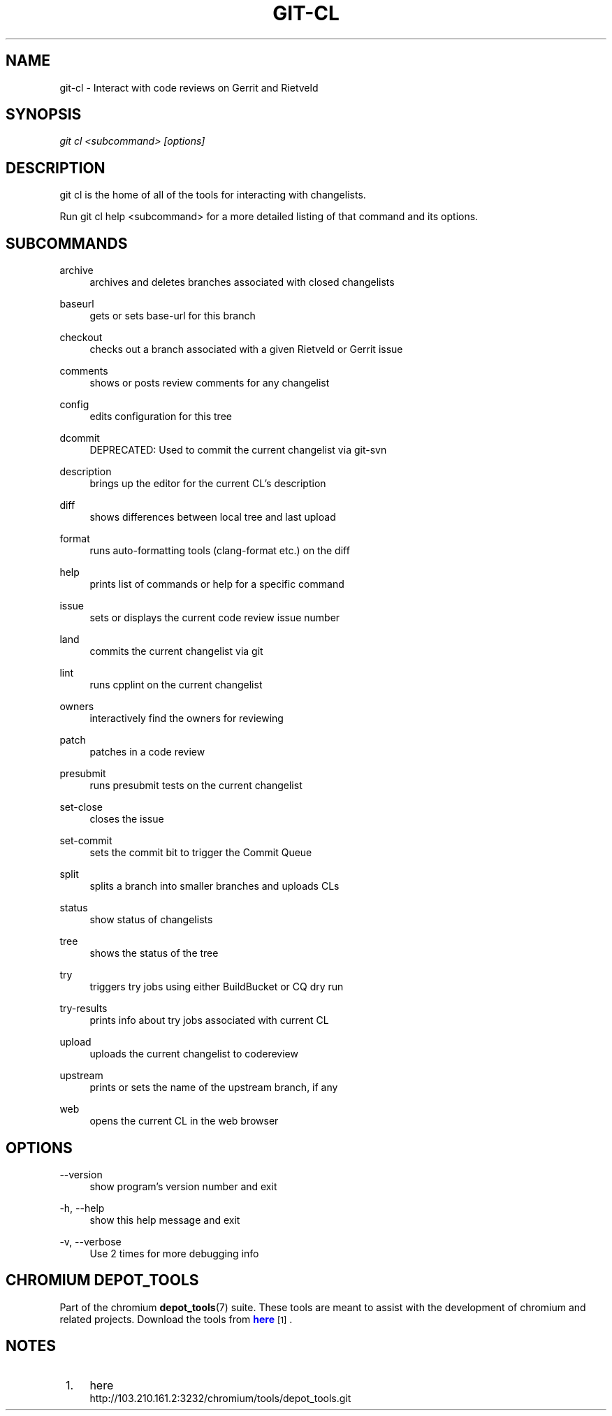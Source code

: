 '\" t
.\"     Title: git-cl
.\"    Author: [FIXME: author] [see http://docbook.sf.net/el/author]
.\" Generator: DocBook XSL Stylesheets v1.79.1 <http://docbook.sf.net/>
.\"      Date: 05/03/2019
.\"    Manual: Chromium depot_tools Manual
.\"    Source: depot_tools e58cce6c
.\"  Language: English
.\"
.TH "GIT\-CL" "1" "05/03/2019" "depot_tools e58cce6c" "Chromium depot_tools Manual"
.\" -----------------------------------------------------------------
.\" * Define some portability stuff
.\" -----------------------------------------------------------------
.\" ~~~~~~~~~~~~~~~~~~~~~~~~~~~~~~~~~~~~~~~~~~~~~~~~~~~~~~~~~~~~~~~~~
.\" http://bugs.debian.org/507673
.\" http://lists.gnu.org/archive/html/groff/2009-02/msg00013.html
.\" ~~~~~~~~~~~~~~~~~~~~~~~~~~~~~~~~~~~~~~~~~~~~~~~~~~~~~~~~~~~~~~~~~
.ie \n(.g .ds Aq \(aq
.el       .ds Aq '
.\" -----------------------------------------------------------------
.\" * set default formatting
.\" -----------------------------------------------------------------
.\" disable hyphenation
.nh
.\" disable justification (adjust text to left margin only)
.ad l
.\" -----------------------------------------------------------------
.\" * MAIN CONTENT STARTS HERE *
.\" -----------------------------------------------------------------
.SH "NAME"
git-cl \- Interact with code reviews on Gerrit and Rietveld
.SH "SYNOPSIS"
.sp
.nf
\fIgit cl <subcommand> [options]\fR
.fi
.sp
.SH "DESCRIPTION"
.sp
git cl is the home of all of the tools for interacting with changelists\&.
.sp
Run git cl help <subcommand> for a more detailed listing of that command and its options\&.
.SH "SUBCOMMANDS"
.PP
archive
.RS 4
archives and deletes branches associated with closed changelists
.RE
.PP
baseurl
.RS 4
gets or sets base\-url for this branch
.RE
.PP
checkout
.RS 4
checks out a branch associated with a given Rietveld or Gerrit issue
.RE
.PP
comments
.RS 4
shows or posts review comments for any changelist
.RE
.PP
config
.RS 4
edits configuration for this tree
.RE
.PP
dcommit
.RS 4
DEPRECATED: Used to commit the current changelist via git\-svn
.RE
.PP
description
.RS 4
brings up the editor for the current CL\(cqs description
.RE
.PP
diff
.RS 4
shows differences between local tree and last upload
.RE
.PP
format
.RS 4
runs auto\-formatting tools (clang\-format etc\&.) on the diff
.RE
.PP
help
.RS 4
prints list of commands or help for a specific command
.RE
.PP
issue
.RS 4
sets or displays the current code review issue number
.RE
.PP
land
.RS 4
commits the current changelist via git
.RE
.PP
lint
.RS 4
runs cpplint on the current changelist
.RE
.PP
owners
.RS 4
interactively find the owners for reviewing
.RE
.PP
patch
.RS 4
patches in a code review
.RE
.PP
presubmit
.RS 4
runs presubmit tests on the current changelist
.RE
.PP
set\-close
.RS 4
closes the issue
.RE
.PP
set\-commit
.RS 4
sets the commit bit to trigger the Commit Queue
.RE
.PP
split
.RS 4
splits a branch into smaller branches and uploads CLs
.RE
.PP
status
.RS 4
show status of changelists
.RE
.PP
tree
.RS 4
shows the status of the tree
.RE
.PP
try
.RS 4
triggers try jobs using either BuildBucket or CQ dry run
.RE
.PP
try\-results
.RS 4
prints info about try jobs associated with current CL
.RE
.PP
upload
.RS 4
uploads the current changelist to codereview
.RE
.PP
upstream
.RS 4
prints or sets the name of the upstream branch, if any
.RE
.PP
web
.RS 4
opens the current CL in the web browser
.RE
.SH "OPTIONS"
.PP
\-\-version
.RS 4
show program\(cqs version number and exit
.RE
.PP
\-h, \-\-help
.RS 4
show this help message and exit
.RE
.PP
\-v, \-\-verbose
.RS 4
Use 2 times for more debugging info
.RE
.SH "CHROMIUM DEPOT_TOOLS"
.sp
Part of the chromium \fBdepot_tools\fR(7) suite\&. These tools are meant to assist with the development of chromium and related projects\&. Download the tools from \m[blue]\fBhere\fR\m[]\&\s-2\u[1]\d\s+2\&.
.SH "NOTES"
.IP " 1." 4
here
.RS 4
\%http://103.210.161.2:3232/chromium/tools/depot_tools.git
.RE
